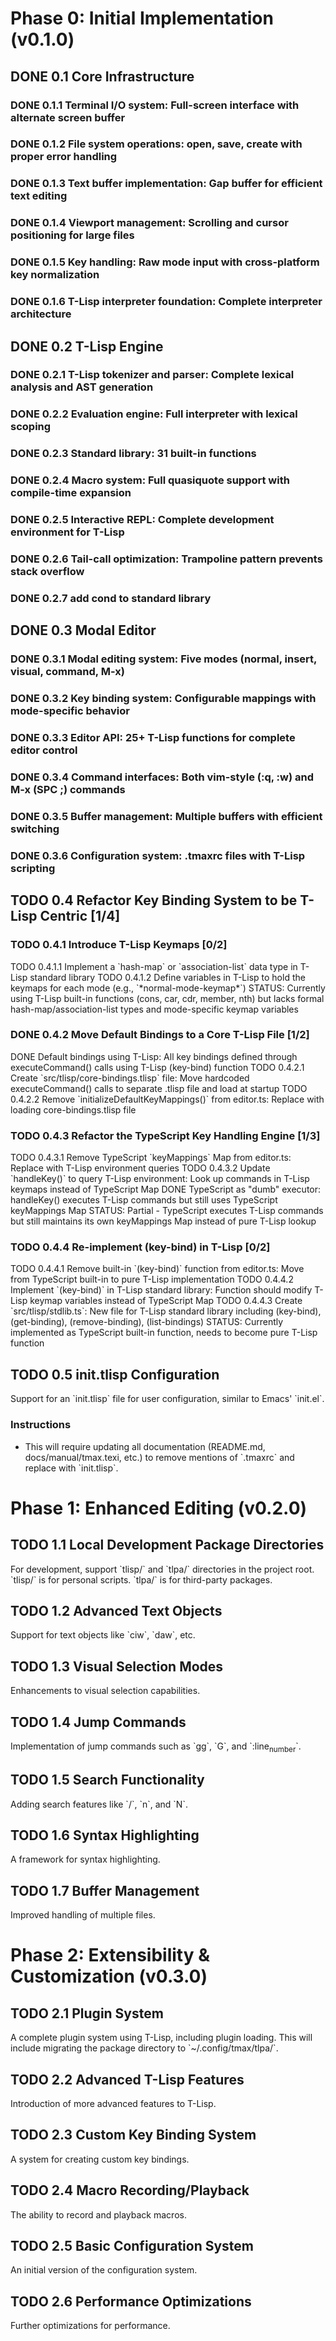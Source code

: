 * Phase 0: Initial Implementation (v0.1.0)
** DONE 0.1 Core Infrastructure
*** DONE 0.1.1 Terminal I/O system: Full-screen interface with alternate screen buffer
*** DONE 0.1.2 File system operations: open, save, create with proper error handling
*** DONE 0.1.3 Text buffer implementation: Gap buffer for efficient text editing
*** DONE 0.1.4 Viewport management: Scrolling and cursor positioning for large files
*** DONE 0.1.5 Key handling: Raw mode input with cross-platform key normalization
*** DONE 0.1.6 T-Lisp interpreter foundation: Complete interpreter architecture
** DONE 0.2 T-Lisp Engine
*** DONE 0.2.1 T-Lisp tokenizer and parser: Complete lexical analysis and AST generation
*** DONE 0.2.2 Evaluation engine: Full interpreter with lexical scoping
*** DONE 0.2.3 Standard library: 31 built-in functions
*** DONE 0.2.4 Macro system: Full quasiquote support with compile-time expansion
*** DONE 0.2.5 Interactive REPL: Complete development environment for T-Lisp
*** DONE 0.2.6 Tail-call optimization: Trampoline pattern prevents stack overflow
*** DONE 0.2.7 add cond to standard library
** DONE 0.3 Modal Editor
*** DONE 0.3.1 Modal editing system: Five modes (normal, insert, visual, command, M-x)
*** DONE 0.3.2 Key binding system: Configurable mappings with mode-specific behavior
*** DONE 0.3.3 Editor API: 25+ T-Lisp functions for complete editor control
*** DONE 0.3.4 Command interfaces: Both vim-style (:q, :w) and M-x (SPC ;) commands
*** DONE 0.3.5 Buffer management: Multiple buffers with efficient switching
*** DONE 0.3.6 Configuration system: .tmaxrc files with T-Lisp scripting
** TODO 0.4 Refactor Key Binding System to be T-Lisp Centric [1/4]
*** TODO 0.4.1 Introduce T-Lisp Keymaps [0/2]
    TODO 0.4.1.1 Implement a `hash-map` or `association-list` data type in T-Lisp standard library
    TODO 0.4.1.2 Define variables in T-Lisp to hold the keymaps for each mode (e.g., `*normal-mode-keymap*`)
    STATUS: Currently using T-Lisp built-in functions (cons, car, cdr, member, nth) but lacks formal hash-map/association-list types and mode-specific keymap variables
*** DONE 0.4.2 Move Default Bindings to a Core T-Lisp File [1/2]
    DONE Default bindings using T-Lisp: All key bindings defined through executeCommand() calls using T-Lisp (key-bind) function
    TODO 0.4.2.1 Create `src/tlisp/core-bindings.tlisp` file: Move hardcoded executeCommand() calls to separate .tlisp file and load at startup
    TODO 0.4.2.2 Remove `initializeDefaultKeyMappings()` from editor.ts: Replace with loading core-bindings.tlisp file
*** TODO 0.4.3 Refactor the TypeScript Key Handling Engine [1/3]
    TODO 0.4.3.1 Remove TypeScript `keyMappings` Map from editor.ts: Replace with T-Lisp environment queries
    TODO 0.4.3.2 Update `handleKey()` to query T-Lisp environment: Look up commands in T-Lisp keymaps instead of TypeScript Map
    DONE TypeScript as "dumb" executor: handleKey() executes T-Lisp commands but still uses TypeScript keyMappings Map
    STATUS: Partial - TypeScript executes T-Lisp commands but still maintains its own keyMappings Map instead of pure T-Lisp lookup
*** TODO 0.4.4 Re-implement (key-bind) in T-Lisp [0/2]
    TODO 0.4.4.1 Remove built-in `(key-bind)` function from editor.ts: Move from TypeScript built-in to pure T-Lisp implementation
    TODO 0.4.4.2 Implement `(key-bind)` in T-Lisp standard library: Function should modify T-Lisp keymap variables instead of TypeScript Map
    TODO 0.4.4.3 Create `src/tlisp/stdlib.ts`: New file for T-Lisp standard library including (key-bind), (get-binding), (remove-binding), (list-bindings)
    STATUS: Currently implemented as TypeScript built-in function, needs to become pure T-Lisp function

** TODO 0.5 init.tlisp Configuration
   Support for an `init.tlisp` file for user configuration, similar to Emacs' `init.el`.
*** Instructions
   - This will require updating all documentation (README.md, docs/manual/tmax.texi, etc.) to remove mentions of `.tmaxrc` and replace with `init.tlisp`.

* Phase 1: Enhanced Editing (v0.2.0)
** TODO 1.1 Local Development Package Directories
   For development, support `tlisp/` and `tlpa/` directories in the project root.
   `tlisp/` is for personal scripts.
   `tlpa/` is for third-party packages.

** TODO 1.2 Advanced Text Objects
   Support for text objects like `ciw`, `daw`, etc.
** TODO 1.3 Visual Selection Modes
   Enhancements to visual selection capabilities.
** TODO 1.4 Jump Commands
   Implementation of jump commands such as `gg`, `G`, and `:line_number`.
** TODO 1.5 Search Functionality
   Adding search features like `/`, `n`, and `N`.
** TODO 1.6 Syntax Highlighting
   A framework for syntax highlighting.
** TODO 1.7 Buffer Management
   Improved handling of multiple files.
* Phase 2: Extensibility & Customization (v0.3.0)
** TODO 2.1 Plugin System
   A complete plugin system using T-Lisp, including plugin loading.
   This will include migrating the package directory to `~/.config/tmax/tlpa/`.
** TODO 2.2 Advanced T-Lisp Features
   Introduction of more advanced features to T-Lisp.
** TODO 2.3 Custom Key Binding System
   A system for creating custom key bindings.
** TODO 2.4 Macro Recording/Playback
   The ability to record and playback macros.
** TODO 2.5 Basic Configuration System
   An initial version of the configuration system.
** TODO 2.6 Performance Optimizations
   Further optimizations for performance.
